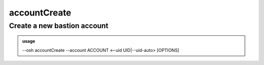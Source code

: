 ==============
accountCreate
==============

Create a new bastion account
============================


.. admonition:: usage
   :class: cmdusage

   --osh accountCreate --account ACCOUNT <--uid UID|--uid-auto> [OPTIONS]

.. program:: accountCreate


.. option:: --account NAME        

   Account name to create, NAME must contain only valid UNIX account name characters

.. option:: --uid UID             

   Account system UID, also see --uid-auto

.. option:: --uid-auto            

   Auto-select an UID from the allowed range (the upper available one will be used)

.. option:: --always-active       

   This account's activation won't be challenged on connection, even if the bastion is globally

                            configured to check for account activation
.. option:: --osh-only            

   This account will only be able to use ``--osh`` commands, and can't connect anywhere through the bastion

.. option:: --immutable-key       

   Deny any subsequent modification of the account key (selfAddKey and selfDelKey are denied)

.. option:: --comment '"STRING"'  

   An optional comment when creating the account. Quote it twice as shown if you're under a shell.

.. option:: --public-key '"KEY"'  

   Account public SSH key to deposit on the bastion, if not present,

                            you'll be prompted interactively for it. Quote it twice as shown if your're under a shell.
.. option:: --no-key              

   Don't prompt for an SSH key, no ingress public key will be installed

.. option:: --ttl SECONDS|DURATION

   Time after which the account will be deactivated (amount of seconds, or duration string such as "4d12h15m")




